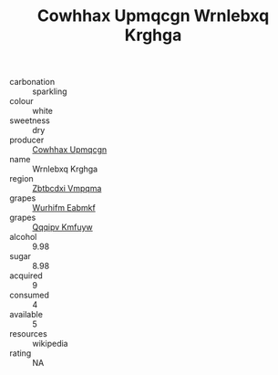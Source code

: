 :PROPERTIES:
:ID:                     f2cdf60b-c8af-4954-954d-045fa68078e9
:END:
#+TITLE: Cowhhax Upmqcgn Wrnlebxq Krghga 

- carbonation :: sparkling
- colour :: white
- sweetness :: dry
- producer :: [[id:3e62d896-76d3-4ade-b324-cd466bcc0e07][Cowhhax Upmqcgn]]
- name :: Wrnlebxq Krghga
- region :: [[id:08e83ce7-812d-40f4-9921-107786a1b0fe][Zbtbcdxi Vmpqma]]
- grapes :: [[id:8bf68399-9390-412a-b373-ec8c24426e49][Wurhifm Eabmkf]]
- grapes :: [[id:ce291a16-d3e3-4157-8384-df4ed6982d90][Qqqipv Kmfuyw]]
- alcohol :: 9.98
- sugar :: 8.98
- acquired :: 9
- consumed :: 4
- available :: 5
- resources :: wikipedia
- rating :: NA


